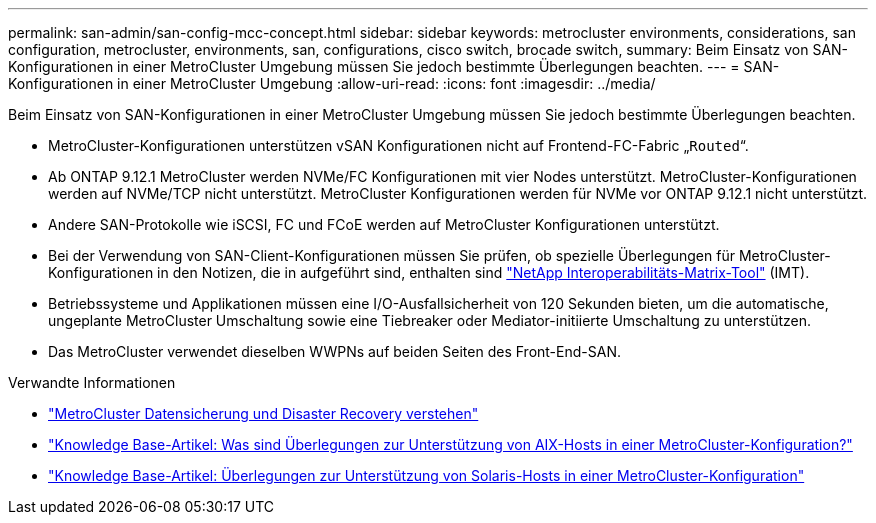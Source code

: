 ---
permalink: san-admin/san-config-mcc-concept.html 
sidebar: sidebar 
keywords: metrocluster environments, considerations, san configuration, metrocluster, environments, san, configurations, cisco switch, brocade switch, 
summary: Beim Einsatz von SAN-Konfigurationen in einer MetroCluster Umgebung müssen Sie jedoch bestimmte Überlegungen beachten. 
---
= SAN-Konfigurationen in einer MetroCluster Umgebung
:allow-uri-read: 
:icons: font
:imagesdir: ../media/


[role="lead"]
Beim Einsatz von SAN-Konfigurationen in einer MetroCluster Umgebung müssen Sie jedoch bestimmte Überlegungen beachten.

* MetroCluster-Konfigurationen unterstützen vSAN Konfigurationen nicht auf Frontend-FC-Fabric „`Routed`“.
* Ab ONTAP 9.12.1 MetroCluster werden NVMe/FC Konfigurationen mit vier Nodes unterstützt. MetroCluster-Konfigurationen werden auf NVMe/TCP nicht unterstützt. MetroCluster Konfigurationen werden für NVMe vor ONTAP 9.12.1 nicht unterstützt.
* Andere SAN-Protokolle wie iSCSI, FC und FCoE werden auf MetroCluster Konfigurationen unterstützt.
* Bei der Verwendung von SAN-Client-Konfigurationen müssen Sie prüfen, ob spezielle Überlegungen für MetroCluster-Konfigurationen in den Notizen, die in aufgeführt sind, enthalten sind link:https://mysupport.netapp.com/matrix["NetApp Interoperabilitäts-Matrix-Tool"^] (IMT).
* Betriebssysteme und Applikationen müssen eine I/O-Ausfallsicherheit von 120 Sekunden bieten, um die automatische, ungeplante MetroCluster Umschaltung sowie eine Tiebreaker oder Mediator-initiierte Umschaltung zu unterstützen.
* Das MetroCluster verwendet dieselben WWPNs auf beiden Seiten des Front-End-SAN.


.Verwandte Informationen
* link:https://docs.netapp.com/us-en/ontap-metrocluster/manage/concept_understanding_mcc_data_protection_and_disaster_recovery.html["MetroCluster Datensicherung und Disaster Recovery verstehen"^]
* https://kb.netapp.com/Advice_and_Troubleshooting/Data_Protection_and_Security/MetroCluster/What_are_AIX_Host_support_considerations_in_a_MetroCluster_configuration%3F["Knowledge Base-Artikel: Was sind Überlegungen zur Unterstützung von AIX-Hosts in einer MetroCluster-Konfiguration?"^]
* https://kb.netapp.com/Advice_and_Troubleshooting/Data_Protection_and_Security/MetroCluster/Solaris_host_support_considerations_in_a_MetroCluster_configuration["Knowledge Base-Artikel: Überlegungen zur Unterstützung von Solaris-Hosts in einer MetroCluster-Konfiguration"^]

